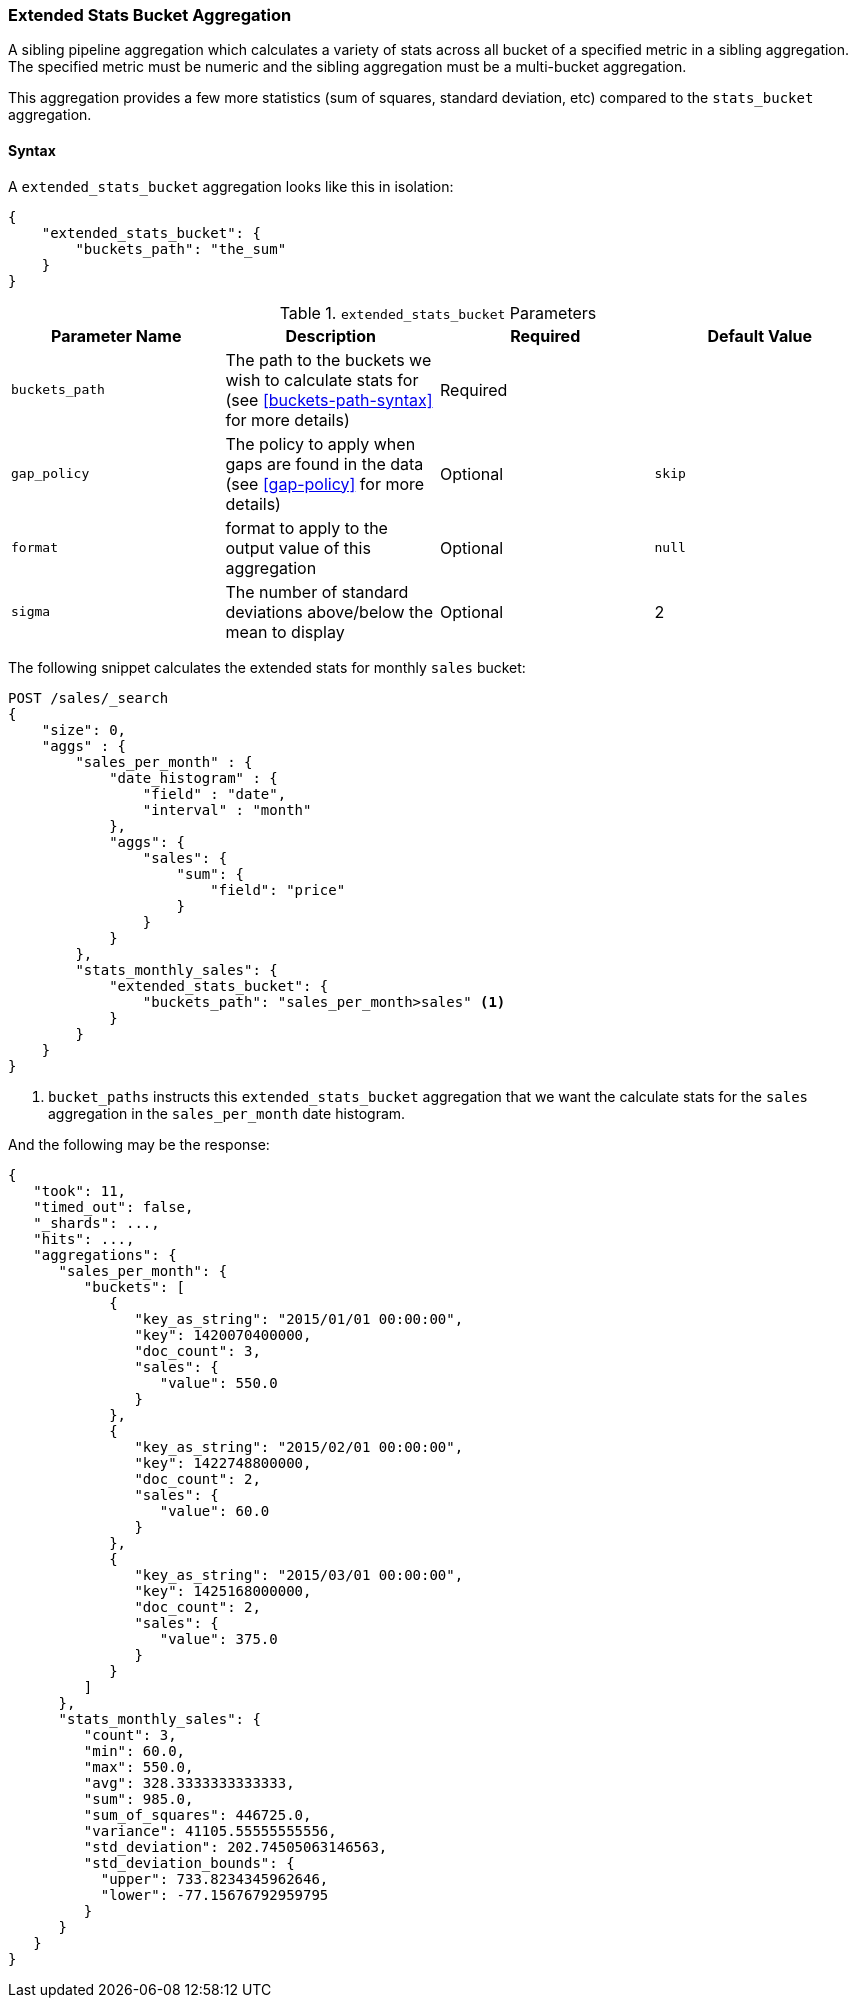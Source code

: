 [[search-aggregations-pipeline-extended-stats-bucket-aggregation]]
=== Extended Stats Bucket Aggregation

A sibling pipeline aggregation which calculates a variety of stats across all bucket of a specified metric in a sibling aggregation.
The specified metric must be numeric and the sibling aggregation must be a multi-bucket aggregation.

This aggregation provides a few more statistics (sum of squares, standard deviation, etc) compared to the `stats_bucket` aggregation.

==== Syntax

A `extended_stats_bucket` aggregation looks like this in isolation:

[source,js]
--------------------------------------------------
{
    "extended_stats_bucket": {
        "buckets_path": "the_sum"
    }
}
--------------------------------------------------
// NOTCONSOLE

[[extended-stats-bucket-params]]
.`extended_stats_bucket` Parameters
[options="header"]
|===
|Parameter Name |Description |Required |Default Value
|`buckets_path` |The path to the buckets we wish to calculate stats for (see <<buckets-path-syntax>> for more
 details) |Required |
|`gap_policy` |The policy to apply when gaps are found in the data (see <<gap-policy>> for more
 details)|Optional | `skip`
|`format` |format to apply to the output value of this aggregation |Optional | `null`
|`sigma` |The number of standard deviations above/below the mean to display |Optional | 2
|===

The following snippet calculates the extended stats for monthly `sales` bucket:

[source,js]
--------------------------------------------------
POST /sales/_search
{
    "size": 0,
    "aggs" : {
        "sales_per_month" : {
            "date_histogram" : {
                "field" : "date",
                "interval" : "month"
            },
            "aggs": {
                "sales": {
                    "sum": {
                        "field": "price"
                    }
                }
            }
        },
        "stats_monthly_sales": {
            "extended_stats_bucket": {
                "buckets_path": "sales_per_month>sales" <1>
            }
        }
    }
}
--------------------------------------------------
// CONSOLE
// TEST[setup:sales]

<1> `bucket_paths` instructs this `extended_stats_bucket` aggregation that we want the calculate stats for the `sales` aggregation in the
`sales_per_month` date histogram.

And the following may be the response:

[source,js]
--------------------------------------------------
{
   "took": 11,
   "timed_out": false,
   "_shards": ...,
   "hits": ...,
   "aggregations": {
      "sales_per_month": {
         "buckets": [
            {
               "key_as_string": "2015/01/01 00:00:00",
               "key": 1420070400000,
               "doc_count": 3,
               "sales": {
                  "value": 550.0
               }
            },
            {
               "key_as_string": "2015/02/01 00:00:00",
               "key": 1422748800000,
               "doc_count": 2,
               "sales": {
                  "value": 60.0
               }
            },
            {
               "key_as_string": "2015/03/01 00:00:00",
               "key": 1425168000000,
               "doc_count": 2,
               "sales": {
                  "value": 375.0
               }
            }
         ]
      },
      "stats_monthly_sales": {
         "count": 3,
         "min": 60.0,
         "max": 550.0,
         "avg": 328.3333333333333,
         "sum": 985.0,
         "sum_of_squares": 446725.0,
         "variance": 41105.55555555556,
         "std_deviation": 202.74505063146563,
         "std_deviation_bounds": {
           "upper": 733.8234345962646,
           "lower": -77.15676792959795
         }
      }
   }
}
--------------------------------------------------
// TESTRESPONSE[s/"took": 11/"took": $body.took/]
// TESTRESPONSE[s/"_shards": \.\.\./"_shards": $body._shards/]
// TESTRESPONSE[s/"hits": \.\.\./"hits": $body.hits/]
